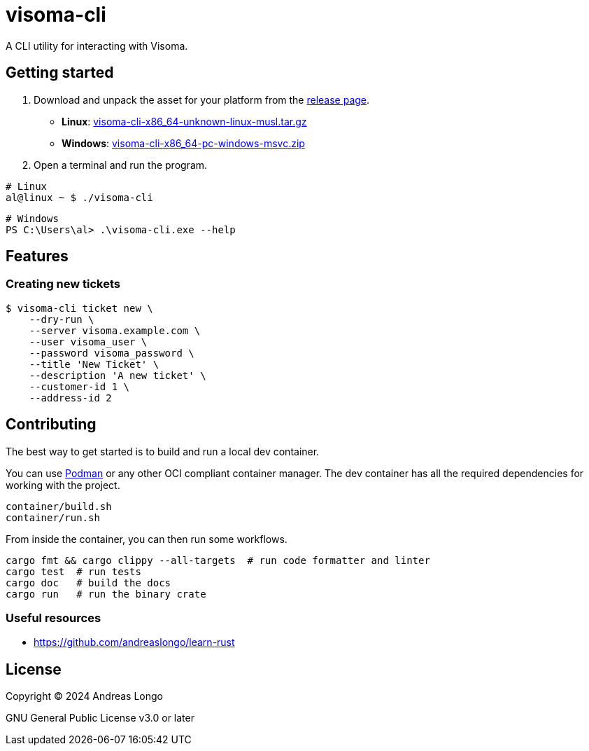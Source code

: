 = visoma-cli

A CLI utility for interacting with Visoma.

== Getting started

. Download and unpack the asset for your platform from the https://github.com/andreaslongo/visoma-cli/releases[release page].
** *Linux*: https://github.com/andreaslongo/visoma-cli/releases/latest/download/visoma-cli-x86_64-unknown-linux-musl.tar.gz[visoma-cli-x86_64-unknown-linux-musl.tar.gz]
** *Windows*: https://github.com/andreaslongo/visoma-cli/releases/latest/download/visoma-cli-x86_64-pc-windows-msvc.zip[visoma-cli-x86_64-pc-windows-msvc.zip]

. Open a terminal and run the program.

[,bash]
----
# Linux
al@linux ~ $ ./visoma-cli
----

[,powershell]
----
# Windows
PS C:\Users\al> .\visoma-cli.exe --help
----

== Features

=== Creating new tickets

[,console]
----
$ visoma-cli ticket new \
    --dry-run \
    --server visoma.example.com \
    --user visoma_user \
    --password visoma_password \
    --title 'New Ticket' \
    --description 'A new ticket' \
    --customer-id 1 \
    --address-id 2
----

== Contributing

The best way to get started is to build and run a local dev container.

You can use https://podman.io[Podman] or any other OCI compliant container manager.
The dev container has all the required dependencies for working with the project.

[,bash]
----
container/build.sh
container/run.sh
----

From inside the container, you can then run some workflows.

[,bash]
----
cargo fmt && cargo clippy --all-targets  # run code formatter and linter
cargo test  # run tests
cargo doc   # build the docs
cargo run   # run the binary crate
----

=== Useful resources

* https://github.com/andreaslongo/learn-rust

== License

Copyright (C) 2024 Andreas Longo

GNU General Public License v3.0 or later
